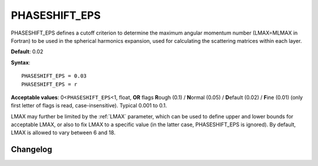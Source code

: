 .. _phaseshiftmin:

PHASESHIFT_EPS
==============

PHASESHIFT_EPS defines a cutoff criterion to determine the maximum angular
momentum number (LMAX=MLMAX in Fortran) to be used in the spherical harmonics
expansion, used for calculating the scattering matrices within each layer.

**Default**: 0.02

**Syntax**:

::

   PHASESHIFT_EPS = 0.03
   PHASESHIFT_EPS = r

**Acceptable values**: 0<``PHASESHIFT_EPS``\ <1, float, **OR** flags
**R**\ ough (0.1) / **N**\ ormal (0.05) / **D**\ efault (0.02) / **F**\ ine
(0.01) (only first letter of flags is read, case-insensitive).
Typical 0.001 to 0.1.

LMAX may further be limited by the :ref:`LMAX` parameter, which can be used to 
define upper and lower bounds for acceptable LMAX, or also to fix LMAX to a 
specific value (in the latter case, PHASESHIFT_EPS is ignored).
By default, LMAX is allowed to vary between 6 and 18.


Changelog
---------

.. versionchanged:: 0.12.0
      The default value of PHASESHIFT_EPS has been changed from 0.01 to 0.02.
